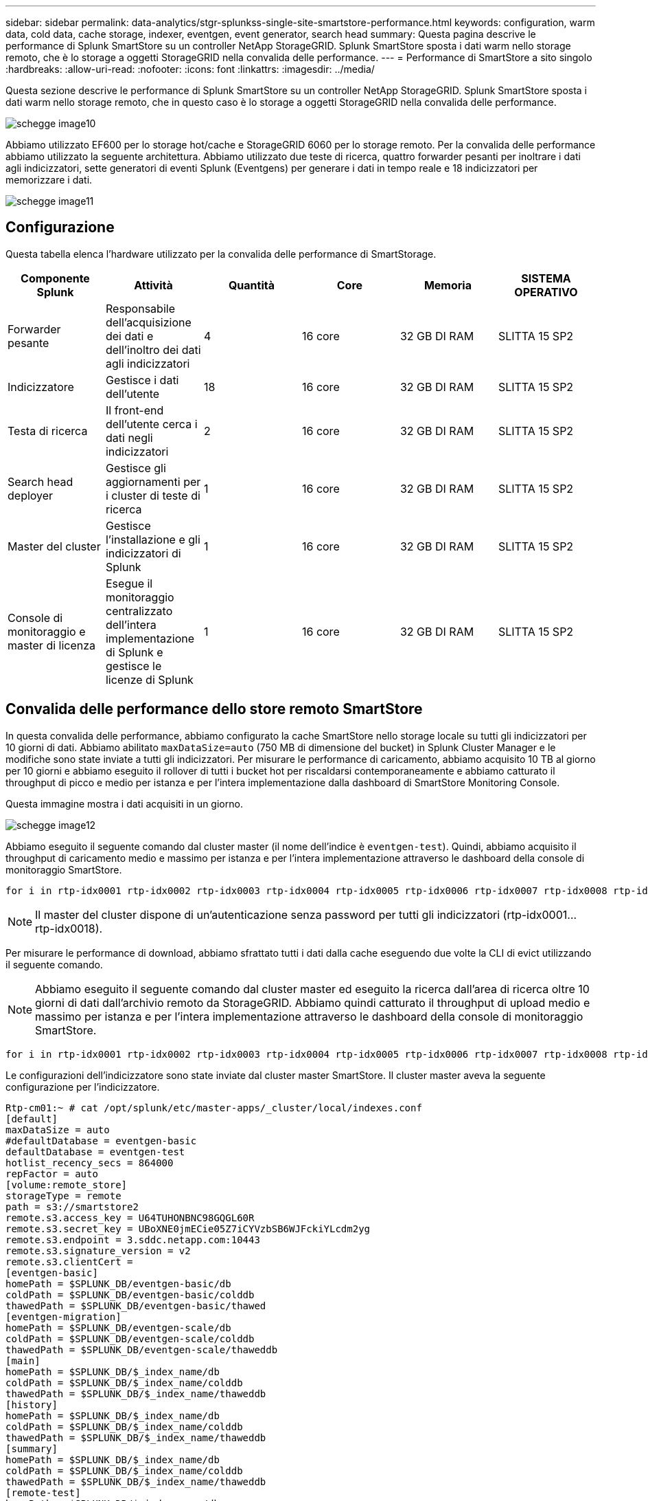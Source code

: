 ---
sidebar: sidebar 
permalink: data-analytics/stgr-splunkss-single-site-smartstore-performance.html 
keywords: configuration, warm data, cold data, cache storage, indexer, eventgen, event generator, search head 
summary: Questa pagina descrive le performance di Splunk SmartStore su un controller NetApp StorageGRID. Splunk SmartStore sposta i dati warm nello storage remoto, che è lo storage a oggetti StorageGRID nella convalida delle performance. 
---
= Performance di SmartStore a sito singolo
:hardbreaks:
:allow-uri-read: 
:nofooter: 
:icons: font
:linkattrs: 
:imagesdir: ../media/


[role="lead"]
Questa sezione descrive le performance di Splunk SmartStore su un controller NetApp StorageGRID. Splunk SmartStore sposta i dati warm nello storage remoto, che in questo caso è lo storage a oggetti StorageGRID nella convalida delle performance.

image::stgr-splunkss-image10.png[schegge image10]

Abbiamo utilizzato EF600 per lo storage hot/cache e StorageGRID 6060 per lo storage remoto. Per la convalida delle performance abbiamo utilizzato la seguente architettura. Abbiamo utilizzato due teste di ricerca, quattro forwarder pesanti per inoltrare i dati agli indicizzatori, sette generatori di eventi Splunk (Eventgens) per generare i dati in tempo reale e 18 indicizzatori per memorizzare i dati.

image::stgr-splunkss-image11.png[schegge image11]



== Configurazione

Questa tabella elenca l'hardware utilizzato per la convalida delle performance di SmartStorage.

|===
| Componente Splunk | Attività | Quantità | Core | Memoria | SISTEMA OPERATIVO 


| Forwarder pesante | Responsabile dell'acquisizione dei dati e dell'inoltro dei dati agli indicizzatori | 4 | 16 core | 32 GB DI RAM | SLITTA 15 SP2 


| Indicizzatore | Gestisce i dati dell'utente | 18 | 16 core | 32 GB DI RAM | SLITTA 15 SP2 


| Testa di ricerca | Il front-end dell'utente cerca i dati negli indicizzatori | 2 | 16 core | 32 GB DI RAM | SLITTA 15 SP2 


| Search head deployer | Gestisce gli aggiornamenti per i cluster di teste di ricerca | 1 | 16 core | 32 GB DI RAM | SLITTA 15 SP2 


| Master del cluster | Gestisce l'installazione e gli indicizzatori di Splunk | 1 | 16 core | 32 GB DI RAM | SLITTA 15 SP2 


| Console di monitoraggio e master di licenza | Esegue il monitoraggio centralizzato dell'intera implementazione di Splunk e gestisce le licenze di Splunk | 1 | 16 core | 32 GB DI RAM | SLITTA 15 SP2 
|===


== Convalida delle performance dello store remoto SmartStore

In questa convalida delle performance, abbiamo configurato la cache SmartStore nello storage locale su tutti gli indicizzatori per 10 giorni di dati. Abbiamo abilitato `maxDataSize=auto` (750 MB di dimensione del bucket) in Splunk Cluster Manager e le modifiche sono state inviate a tutti gli indicizzatori. Per misurare le performance di caricamento, abbiamo acquisito 10 TB al giorno per 10 giorni e abbiamo eseguito il rollover di tutti i bucket hot per riscaldarsi contemporaneamente e abbiamo catturato il throughput di picco e medio per istanza e per l'intera implementazione dalla dashboard di SmartStore Monitoring Console.

Questa immagine mostra i dati acquisiti in un giorno.

image::stgr-splunkss-image12.png[schegge image12]

Abbiamo eseguito il seguente comando dal cluster master (il nome dell'indice è `eventgen-test`). Quindi, abbiamo acquisito il throughput di caricamento medio e massimo per istanza e per l'intera implementazione attraverso le dashboard della console di monitoraggio SmartStore.

....
for i in rtp-idx0001 rtp-idx0002 rtp-idx0003 rtp-idx0004 rtp-idx0005 rtp-idx0006 rtp-idx0007 rtp-idx0008 rtp-idx0009 rtp-idx0010 rtp-idx0011 rtp-idx0012 rtp-idx0013011 rtdx0014 rtp-idx0015 rtp-idx0016 rtp-idx0017 rtp-idx0018 ; do  ssh $i "hostname;  date; /opt/splunk/bin/splunk _internal call /data/indexes/eventgen-test/roll-hot-buckets -auth admin:12345678; sleep 1  "; done
....

NOTE: Il master del cluster dispone di un'autenticazione senza password per tutti gli indicizzatori (rtp-idx0001…rtp-idx0018).

Per misurare le performance di download, abbiamo sfrattato tutti i dati dalla cache eseguendo due volte la CLI di evict utilizzando il seguente comando.


NOTE: Abbiamo eseguito il seguente comando dal cluster master ed eseguito la ricerca dall'area di ricerca oltre 10 giorni di dati dall'archivio remoto da StorageGRID. Abbiamo quindi catturato il throughput di upload medio e massimo per istanza e per l'intera implementazione attraverso le dashboard della console di monitoraggio SmartStore.

....
for i in rtp-idx0001 rtp-idx0002 rtp-idx0003 rtp-idx0004 rtp-idx0005 rtp-idx0006 rtp-idx0007 rtp-idx0008 rtp-idx0009 rtp-idx0010 rtp-idx0011 rtp-idx0012 rtp-idx0013 rtp-idx0014 rtp-idx0015 rtp-idx0016 rtp-idx0017 rtp-idx0018 ; do  ssh $i " hostname;  date; /opt/splunk/bin/splunk _internal call /services/admin/cacheman/_evict -post:mb 1000000000 -post:path /mnt/EF600 -method POST  -auth admin:12345678;   “; done
....
Le configurazioni dell'indicizzatore sono state inviate dal cluster master SmartStore. Il cluster master aveva la seguente configurazione per l'indicizzatore.

....
Rtp-cm01:~ # cat /opt/splunk/etc/master-apps/_cluster/local/indexes.conf
[default]
maxDataSize = auto
#defaultDatabase = eventgen-basic
defaultDatabase = eventgen-test
hotlist_recency_secs = 864000
repFactor = auto
[volume:remote_store]
storageType = remote
path = s3://smartstore2
remote.s3.access_key = U64TUHONBNC98GQGL60R
remote.s3.secret_key = UBoXNE0jmECie05Z7iCYVzbSB6WJFckiYLcdm2yg
remote.s3.endpoint = 3.sddc.netapp.com:10443
remote.s3.signature_version = v2
remote.s3.clientCert =
[eventgen-basic]
homePath = $SPLUNK_DB/eventgen-basic/db
coldPath = $SPLUNK_DB/eventgen-basic/colddb
thawedPath = $SPLUNK_DB/eventgen-basic/thawed
[eventgen-migration]
homePath = $SPLUNK_DB/eventgen-scale/db
coldPath = $SPLUNK_DB/eventgen-scale/colddb
thawedPath = $SPLUNK_DB/eventgen-scale/thaweddb
[main]
homePath = $SPLUNK_DB/$_index_name/db
coldPath = $SPLUNK_DB/$_index_name/colddb
thawedPath = $SPLUNK_DB/$_index_name/thaweddb
[history]
homePath = $SPLUNK_DB/$_index_name/db
coldPath = $SPLUNK_DB/$_index_name/colddb
thawedPath = $SPLUNK_DB/$_index_name/thaweddb
[summary]
homePath = $SPLUNK_DB/$_index_name/db
coldPath = $SPLUNK_DB/$_index_name/colddb
thawedPath = $SPLUNK_DB/$_index_name/thaweddb
[remote-test]
homePath = $SPLUNK_DB/$_index_name/db
coldPath = $SPLUNK_DB/$_index_name/colddb
#for storagegrid config
remotePath = volume:remote_store/$_index_name
thawedPath = $SPLUNK_DB/$_index_name/thaweddb
[eventgen-test]
homePath = $SPLUNK_DB/$_index_name/db
maxDataSize=auto
maxHotBuckets=1
maxWarmDBCount=2
coldPath = $SPLUNK_DB/$_index_name/colddb
#for storagegrid config
remotePath = volume:remote_store/$_index_name
thawedPath = $SPLUNK_DB/$_index_name/thaweddb
[eventgen-evict-test]
homePath = $SPLUNK_DB/$_index_name/db
coldPath = $SPLUNK_DB/$_index_name/colddb
#for storagegrid config
remotePath = volume:remote_store/$_index_name
thawedPath = $SPLUNK_DB/$_index_name/thaweddb
maxDataSize = auto_high_volume
maxWarmDBCount = 5000
rtp-cm01:~ #
....
Abbiamo eseguito la seguente query di ricerca sull'head di ricerca per raccogliere la matrice delle performance.

image::stgr-splunkss-image13.png[schegge image13]

Abbiamo raccolto le informazioni sulle performance dal cluster master. Le performance massime sono state di 61,34 Gbps.

image::stgr-splunkss-image14.png[schegge image14]

Le performance medie sono state di circa 29 Gbps.

image::stgr-splunkss-image15.png[schegge image15]



== Performance StorageGRID

Le performance di SmartStore si basano sulla ricerca di schemi e stringhe specifici da grandi quantità di dati. In questa convalida, gli eventi vengono generati utilizzando https://github.com/splunk/eventgen["Eventgen"^] Su un indice Splunk specifico (eventgen-test) attraverso l'head di ricerca e la richiesta va a StorageGRID per la maggior parte delle query. L'immagine seguente mostra i riscontri e le mancate risposte dei dati della query. I dati di accesso provengono dal disco locale e i dati di mancato accesso provengono dal controller StorageGRID.


NOTE: Il colore verde mostra i dati dei riscontri e il colore arancione mostra i dati dei mancati riscontri.

image::stgr-splunkss-image16.png[schegge image16]

Quando la query viene eseguita per la ricerca su StorageGRID, il tempo per la velocità di recupero S3 da StorageGRID viene mostrato nell'immagine seguente.

image::stgr-splunkss-image17.png[schegge image17]



== Utilizzo dell'hardware StorageGRID

L'istanza di StorageGRID ha un bilanciamento del carico e tre controller StorageGRID. L'utilizzo della CPU per tutti e tre i controller va dal 75% al 100%.

image::stgr-splunkss-image18.png[schegge image18]



== SmartStore con controller di storage NetApp: Vantaggi per il cliente

* *Disaccoppiamento di calcolo e storage.* Splunk SmartStore separa calcolo e storage, consentendo una scalabilità indipendente.
* *Data on-demand.* SmartStore avvicina i dati al calcolo on-demand e offre flessibilità di calcolo e storage ed efficienza dei costi per ottenere una maggiore conservazione dei dati su larga scala.
* * Conforme alle API AWS S3.* SmartStore utilizza l'API AWS S3 per comunicare con lo storage di ripristino, che è un archivio di oggetti conforme alle API AWS S3 e S3 come StorageGRID.
* * Riduce i requisiti e i costi di storage.* SmartStore riduce i requisiti di storage per i dati vecchi (caldo/freddo). L'IT ha bisogno di una sola copia dei dati perché lo storage NetApp offre protezione dei dati e si occupa di guasti e alta disponibilità.
* *Guasto hardware.* il guasto del nodo in un'implementazione SmartStore non rende i dati inaccessibili e offre un ripristino dell'indicizzatore molto più rapido in caso di guasto hardware o squilibrio dei dati.
* Cache applicativa e data-aware.
* Aggiunta di indicizzatori di rimozione e installazione del cluster on-demand.
* Il Tier di storage non è più legato all'hardware.

